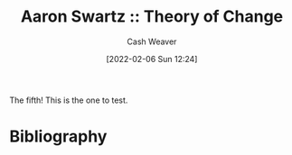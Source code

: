 :PROPERTIES:
:ROAM_REFS: [cite:@swartzTheoryChange2010]
:ID:       b53947ea-f51e-4c16-9a8c-efc738c2ca5f
:DIR:      /home/cashweaver/proj/roam/attachments/b53947ea-f51e-4c16-9a8c-efc738c2ca5f
:END:
#+title: Aaron Swartz :: Theory of Change
#+author: Cash Weaver
#+date: [2022-02-06 Sun 12:24]
#+startup: overview
#+hugo_auto_set_lastmod: t

The fifth! This is the one to test.


* Bibliography

#+print_bibliography:
